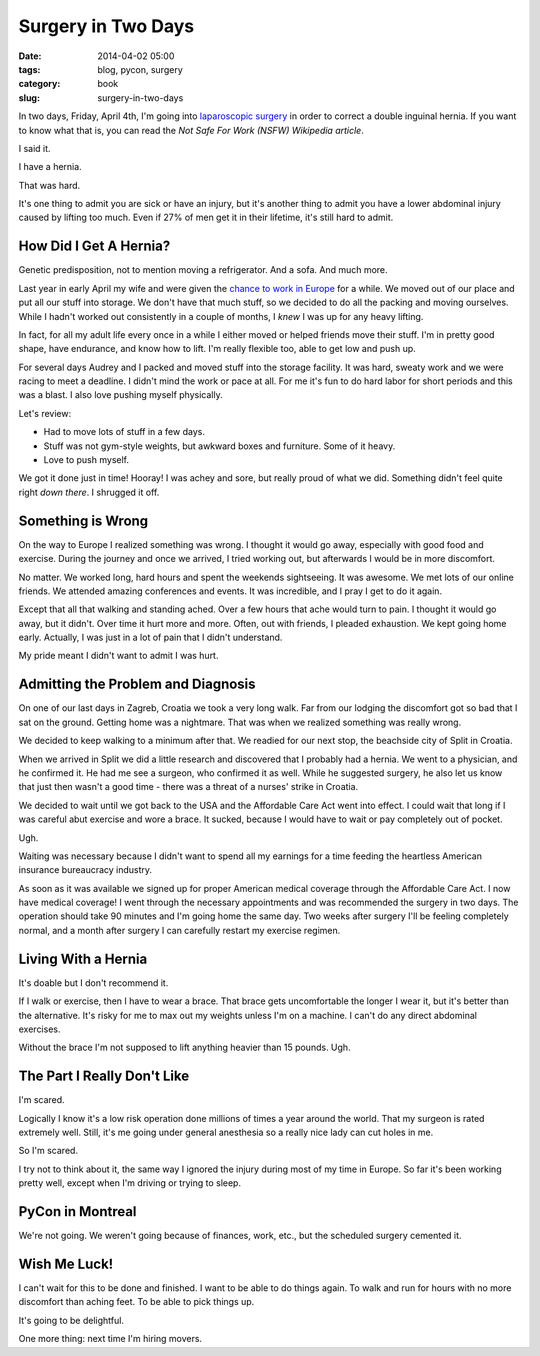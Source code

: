 ================================
Surgery in Two Days
================================

:date: 2014-04-02 05:00
:tags: blog, pycon, surgery
:category: book
:slug: surgery-in-two-days

In two days, Friday, April 4th, I'm going into `laparoscopic surgery`_ in order to correct a double inguinal hernia. If you want to know what that is, you can read the `Not Safe For Work (NSFW) Wikipedia article`. 

I said it. 

I have a hernia.

That was hard. 

It's one thing to admit you are sick or have an injury, but it's another thing to admit you have a lower abdominal injury caused by lifting too much. Even if 27% of men get it in their lifetime, it's still hard to admit.

How Did I Get A Hernia?
=======================

Genetic predisposition, not to mention moving a refrigerator. And a sofa. And much more.

Last year in early April my wife and were given the `chance to work in Europe`_ for a while. We moved out of our place and put all our stuff into storage. We don't have that much stuff, so we decided to do all the packing and moving ourselves. While I hadn't worked out consistently in a couple of months, I *knew* I was up for any heavy lifting.

.. _`chance to work in Europe`: http://pydanny.com/off-to-europe.html

In fact, for all my adult life every once in a while I either moved or helped friends move their stuff. I'm in pretty good shape, have endurance, and know how to lift. I'm really flexible too, able to get low and push up.

For several days Audrey and I packed and moved stuff into the storage facility. It was hard, sweaty work and we were racing to meet a deadline. I didn't mind the work or pace at all. For me it's fun to do hard labor for short periods and this was a blast. I also love pushing myself physically. 

Let's review:

* Had to move lots of stuff in a few days.
* Stuff was not gym-style weights, but awkward boxes and furniture. Some of it heavy.
* Love to push myself.

We got it done just in time! Hooray! I was achey and sore, but really proud of what we did. Something didn't feel quite right *down there*. I shrugged it off.

Something is Wrong
==================

On the way to Europe I realized something was wrong. I thought it would go away, especially with good food and exercise. During the journey and once we arrived, I tried working out, but afterwards I would be in more discomfort.

No matter. We worked long, hard hours and spent the weekends sightseeing. It was awesome. We met lots of our online friends. We attended amazing conferences and events. It was incredible, and I pray I get to do it again.

Except that all that walking and standing ached. Over a few hours that ache would turn to pain. I thought it would go away, but it didn't. Over time it hurt more and more. Often, out with friends, I pleaded exhaustion. We kept going home early. Actually, I was just in a lot of pain that I didn't understand.

My pride meant I didn't want to admit I was hurt. 

Admitting the Problem and Diagnosis
====================================

On one of our last days in Zagreb, Croatia we took a very long walk. Far from our lodging the discomfort got so bad that I sat on the ground. Getting home was a nightmare. That was when we realized something was really wrong.

We decided to keep walking to a minimum after that. We readied for our next stop, the beachside city of Split in Croatia. 

When we arrived in Split we did a little research and discovered that I probably had a hernia. We went to a physician, and he confirmed it. He had me see a surgeon, who confirmed it as well. While he suggested surgery, he also let us know that just then wasn't a good time - there was a threat of a nurses' strike in Croatia.

We decided to wait until we got back to the USA and the Affordable Care Act went into effect. I could wait that long if I was careful abut exercise and wore a brace. It sucked, because I would have to wait or pay completely out of pocket. 

Ugh.

Waiting was necessary because I didn't want to spend all my earnings for a time feeding the heartless American insurance bureaucracy industry. 

As soon as it was available we signed up for proper American medical coverage through the Affordable Care Act. I now have medical coverage! I went through the necessary appointments and was recommended the surgery in two days. The operation should take 90 minutes and I'm going home the same day. Two weeks after surgery I'll be feeling completely normal, and a month after surgery I can carefully restart my exercise regimen.

Living With a Hernia
====================

It's doable but I don't recommend it.

If I walk or exercise, then I have to wear a brace. That brace gets uncomfortable the longer I wear it, but it's better than the alternative. It's risky for me to max out my weights unless I'm on a machine. I can't do any direct abdominal exercises.

Without the brace I'm not supposed to lift anything heavier than 15 pounds. Ugh.

The Part I Really Don't Like
===============================

I'm scared.

Logically I know it's a low risk operation done millions of times a year around the world. That my surgeon is rated extremely well. Still, it's me going under general anesthesia so a really nice lady can cut holes in me.

So I'm scared.

I try not to think about it, the same way I ignored the injury during most of my time in Europe. So far it's been working pretty well, except when I'm driving or trying to sleep.

PyCon in Montreal
=================

We're not going. We weren't going because of finances, work, etc., but the scheduled surgery cemented it. 

Wish Me Luck!
==============

I can't wait for this to be done and finished. I want to be able to do things again. To walk and run for hours with no more discomfort than aching feet. To be able to pick things up. 

It's going to be delightful.

One more thing: next time I'm hiring movers.


.. _`laparoscopic surgery`: https://en.wikipedia.org/wiki/Laparoscopic_surgery
.. _`Not Safe For Work (NSFW) Wikipedia article`: https://en.wikipedia.org/wiki/Inguinal_hernia